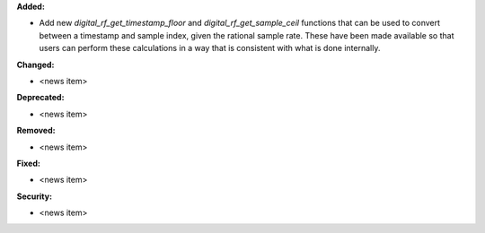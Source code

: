 **Added:**

* Add new `digital_rf_get_timestamp_floor` and `digital_rf_get_sample_ceil` functions that can be used to convert between a timestamp and sample index, given the rational sample rate. These have been made available so that users can perform these calculations in a way that is consistent with what is done internally.

**Changed:**

* <news item>

**Deprecated:**

* <news item>

**Removed:**

* <news item>

**Fixed:**

* <news item>

**Security:**

* <news item>

